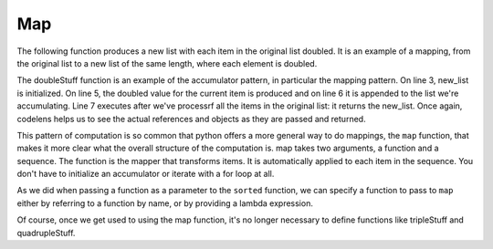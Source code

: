 ..  Copyright (C)  Paul Resnick.  Permission is granted to copy, distribute
    and/or modify this document under the terms of the GNU Free Documentation
    License, Version 1.3 or any later version published by the Free Software
    Foundation; with Invariant Sections being Forward, Prefaces, and
    Contributor List, no Front-Cover Texts, and no Back-Cover Texts.  A copy of
    the license is included in the section entitled "GNU Free Documentation
    License".


Map
---

The following function produces a new list with each item in the original list doubled. It is an example of a mapping, from the original list to a new list of the same length, where each element is doubled.

.. activecode:: listcomp_1
    
    def doubleStuff(a_list):
        """ Return a new list in which contains doubles of the elements in a_list. """
        new_list = []
        for value in a_list:
            new_elem = 2 * value
            new_list.append(new_elem)
        return new_list
    
    things = [2, 5, 9]
    print things
    things = doubleStuff(things)
    print things

The doubleStuff function is an example of the accumulator pattern, in particular the mapping pattern. On line 3, new_list is initialized. On line 5, the doubled value for the current item is produced and on line 6 it is appended to the list we're accumulating. Line 7 executes after we've processrf all the items in the original list: it returns the new_list. Once again, codelens helps us to see the actual references and objects as they are passed and returned.

.. codelens:: listcomp_2

    def doubleStuff(a_list):
        """ Return a new list in which contains doubles of the elements in a_list. """
        new_list = []
        for value in a_list:
            new_elem = 2 * value
            new_list.append(new_elem)
        return new_list

    things = [2, 5, 9]
    things = doubleStuff(things)

This pattern of computation is so common that python offers a more general way to do mappings, the ``map`` function, that makes it more clear what the overall structure of the computation is. map takes two arguments, a function and a sequence. The function is the mapper that transforms items. It is automatically applied to each item in the sequence. You don't have to initialize an accumulator or iterate with a for loop at all.

As we did when passing a function as a parameter to the ``sorted`` function, we can specify a function to pass to ``map`` either by referring to a function by name, or by providing a lambda expression.

.. activecode:: listcomp_3

   def triple(value):
      return 3*value
      
   def tripleStuff(a_list):
      new_list = map(triple, a_list)
      return new_list

   def quadrupleStuff(a_list):
      new_list = map(lambda value: 4*value, a_list)
      return new_list      
      
   things = [2, 5, 9]
   things3 = tripleStuff(things)
   print things3
   things4 = quadrupleStuff(things)
   print things4

Of course, once we get used to using the map function, it's no longer necessary to define functions like tripleStuff and quadrupleStuff.

.. activecode:: listcomp_4

   things = [2, 5, 9]
   
   things4 = map((lambda value: 4*value), things)
   print things4
   
   # or all on one line
   print map((lambda value: 5*value), [1, 2, 3])

